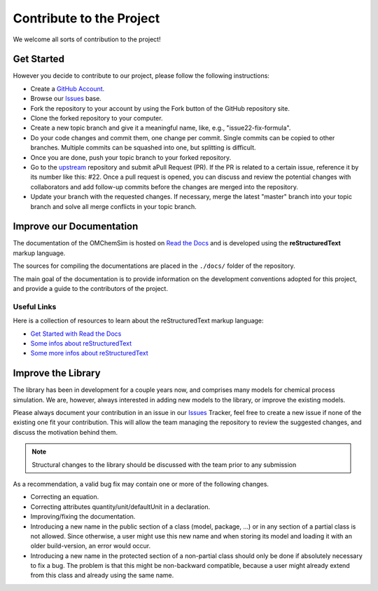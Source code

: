 .. _contributing:

Contribute to the Project
=========================

We welcome all sorts of contribution to the project!

Get Started
-----------

However you decide to contribute to our project, please follow the following instructions:

- Create a `GitHub Account <www.github.com>`_.
- Browse our `Issues`_ base.
- Fork the repository to your account by using the Fork button of the GitHub repository site.
- Clone the forked repository to your computer.
- Create a new topic branch and give it a meaningful name, like, e.g., "issue22-fix-formula".
- Do your code changes and commit them, one change per commit. Single commits can be copied to other branches. Multiple commits can be squashed into one, but splitting is difficult.
- Once you are done, push your topic branch to your forked repository.
- Go to the `upstream <https://github.com/FOSSEE/OMChemSim.git>`_ repository and submit aPull Request (PR). If the PR is related to a certain issue, reference it by its number like this: #22. Once a pull request is opened, you can discuss and review the potential changes with collaborators and add follow-up commits before the changes are merged into the repository.
- Update your branch with the requested changes. If necessary, merge the latest "master" branch into your topic branch and solve all merge conflicts in your topic branch.


Improve our Documentation
-------------------------

The documentation of the OMChemSim is hosted on `Read the Docs <https://readthedocs.org/>`_ and is developed using the **reStructuredText** markup language.

The sources for compiling the documentations are placed in the ``./docs/`` folder of the repository.

The main goal of the documentation is to provide information on the development conventions adopted for this project, and provide a guide to the contributors of the project.


Useful Links
^^^^^^^^^^^^

Here is a collection of resources to learn about the reStructuredText markup language:

- `Get Started with Read the Docs <https://docs.readthedocs.io/en/latest/getting_started.html>`_
- `Some infos about reStructuredText <http://build-me-the-docs-please.readthedocs.io/en/latest/Using_Sphinx/OnReStructuredText.html>`_
- `Some more infos about reStructuredText <http://www.sphinx-doc.org/en/stable/rest.html#>`_

Improve the Library
-------------------

The library has been in development for a couple years now, and comprises many models for chemical process simulation.
We are, however, always interested in adding new models to the library, or improve the existing models.

Please always document your contribution in an issue in our `Issues`_  Tracker, feel free to create a new issue if none of the existing one fit your contribution.
This will allow the team managing the repository to review the suggested changes, and discuss the motivation behind them.

.. note::
   Structural changes to the library should be discussed with the team prior to any submission

As a recommendation, a valid bug fix may contain one or more of the following changes.

- Correcting an equation.
- Correcting attributes quantity/unit/defaultUnit in a declaration.
- Improving/fixing the documentation.
- Introducing a new name in the public section of a class (model, package, ...) or in any section of a partial class is not allowed. 
  Since otherwise, a user might use this new name and when storing its model and loading it with an older build-version, an error would occur.
- Introducing a new name in the protected section of a non-partial class should only be done if absolutely necessary to fix a bug. The problem is that this might be non-backward compatible, because a user might already extend from this class and already using the same name.


.. _Issues : https://github.com/FOSSEE/OMChemSim/issues



